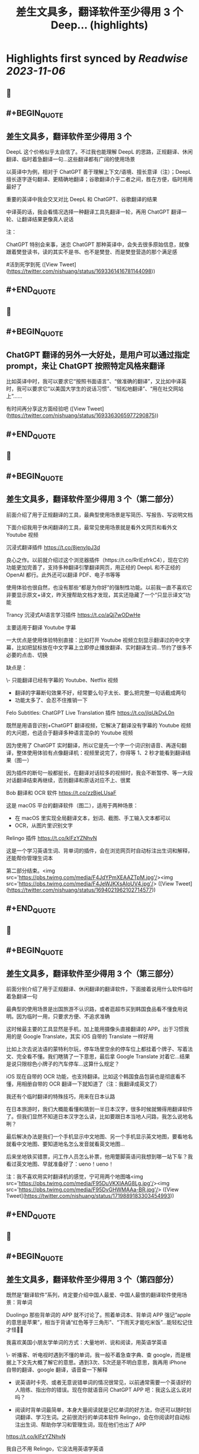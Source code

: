 :PROPERTIES:
:title: 差生文具多，翻译软件至少得用 3 个 Deep... (highlights)
:END:

:PROPERTIES:
:author: [[nishuang on Twitter]]
:full-title: "差生文具多，翻译软件至少得用 3 个 Deep..."
:category: [[tweets]]
:url: https://twitter.com/nishuang/status/1693361416781144098
:END:

* Highlights first synced by [[Readwise]] [[2023-11-06]]
** 📌
** #+BEGIN_QUOTE
** 差生文具多，翻译软件至少得用 3 个

DeepL 这个价格似乎太自信了。不过我也能理解 DeepL 的思路，正规翻译、休闲翻译、临时着急翻译一句…这些翻译都有广阔的使用场景

以英译中为例，相对于 ChatGPT 善于理解上下文/语境、擅长意译（注）；DeepL 擅长逐字逐句翻译、更精确地翻译；谷歌翻译介乎二者之间，胜在方便，临时用用最好了

重要的英译中我会交叉对比 DeepL 和 ChatGPT、谷歌翻译的结果

中译英的话，我会看情况选择一种翻译工具先翻译一轮，再用 ChatGPT 翻译一轮、让翻译结果更像真人说话

注：

ChatGPT 特别会来事，迷恋 ChatGPT 那种英译中，会失去很多原始信息，就像跟着樊登读书，读的其实不是书、也不是樊登、而是樊登营造的那个满足感

#活到死学到死  ([View Tweet](https://twitter.com/nishuang/status/1693361416781144098))
** #+END_QUOTE
** 📌
** #+BEGIN_QUOTE
** ChatGPT 翻译的另外一大好处，是用户可以通过指定 prompt，来让 ChatGPT 按照特定风格来翻译

比如英译中时，我可以要求它“按照书面语言”、“做准确的翻译”，又比如中译英时，我可以要求它“以美国大学生的说话习惯”、“轻松地翻译”、“用在社交网站上”……

有时间再分享这方面经验吧  ([View Tweet](https://twitter.com/nishuang/status/1693363065977290875))
** #+END_QUOTE
** 📌
** #+BEGIN_QUOTE
** 差生文具多，翻译软件至少得用 3 个（第二部分）

前面介绍了用于正规翻译的工具，最典型使用场景是写简历、写报告、写说明文档

下面介绍我用于休闲翻译的工具，最常见使用场景就是看外文网页和看外文 Youtube 视频

沉浸式翻译插件
https://t.co/8jenyIpJ3d

良心之作。以前就介绍过这个浏览器插件（https://t.co/RrlEzfrkC4），现在它的功能更加完善了，支持多种翻译引擎翻译网页，用正经的 DeepL 和不正经的 OpenAI 都行。此外还可以翻译 PDF、电子书等等

使用体验也很自然，也没有那些“都是为你好”的强制性功能。以前我一直不喜欢它非要显示原文+译文，昨天搜帮助文档才发现，其实还隐藏了一个“只显示译文”功能

Trancy 沉浸式AI语言学习插件
https://t.co/aQj7wODwHe

主要适用于翻译 Youtube 字幕

一大优点是使用体验特别直接：比如打开 Youtube 视频立刻显示翻译过的中文字幕，比如把鼠标放在中文字幕上立即停止播放翻译、实时翻译生词…节约了很多不必要的点击、切换

缺点是：

\- 只能翻译已经有字幕的 Youtube、Netflix 视频
- 翻译的字幕断句效果不好，经常要么句子太长、要么把完整一句话截成两句
- 功能太多了、会忍不住推销一下

Felo Subtitles: ChatGPT Live Translation 插件
https://t.co/jlqUkDvL0n

既然是用语音识别+ChatGPT 翻译视频，它解决了翻译没有字幕的 Youtube 视频的大问题，也适合于翻译多种语言混杂的 Youtube 视频

因为使用了 ChatGPT 实时翻译，所以它是先一个字一个词识别语音、再逐句翻译，整体使用体验有点像翻译机：视频里说完了，你得等 1、2 秒才能看到翻译结果（图一）

因为插件的断句一般都挺长，在翻译对话较多的视频时，我会不断暂停、等一大段对话翻译结束再继续，否则翻译和原话对应不上、很累

Bob 翻译和 OCR 软件
https://t.co/zzBjeLUsaF

这是 macOS 平台的翻译软件（图二），适用于两种场景：

- 在 macOS 里实现全局翻译文本，划词、截图、手工输入文本都可以
- OCR，从图片里识别文字

Relingo 插件
https://t.co/kIFzYZNhvN

这是一个学习英语生词、背单词的插件，会在浏览网页时自动标注出生词和解释，还能帮你管理生词本

第二部分结束。<img src='https://pbs.twimg.com/media/F4JdYPmXEAAZTpM.jpg'/><img src='https://pbs.twimg.com/media/F4JeWJKXsAIoUV4.jpg'/>  ([View Tweet](https://twitter.com/nishuang/status/1694021962102714577))
** #+END_QUOTE
** 📌
** #+BEGIN_QUOTE
** 差生文具多，翻译软件至少得用 3 个（第三部分）

前面分别介绍了用于正规翻译、休闲翻译的翻译软件，下面接着说用什么软件临时着急翻译一句

最典型的使用场景是出国旅游不认识路，或者逛超市买到韩国食品看不懂食用说明。因为临时一用，只要求方便、不追求准确

这时候最主要的工具显然是手机，加上能用摄像头直接翻译的 APP。出于习惯我用的是 Google Translate，其实 iOS 自带的 Translate 一样好用

比如上次去说法语的蒙特利尔玩，停车场里空余的停车位上都挂着个牌子、写着法文、完全看不懂。我们瞎猜了一下意思，最后拿 Google Translate 对着它…结果是说只限棕色小牌子的汽车停车…这算什么规定？

iOS 现在自带的 OCR 功能，也支持翻译。比如这个韩国食品包装也是彻底看不懂，用相册自带的 OCR 翻译一下就知道了（注：我翻译成英文了）

我还有个临时翻译的特殊技巧，用来在日本认路

在日本旅游时，我们大概能看懂和猜到一半日本汉字，很多时候就懒得用翻译软件了。但我们显然不知道日本汉字怎么读，比如要跟日本当地人问路，我怎么说地名咧？

最后解决办法是我们一个手机显示中文地图、另一个手机显示英文地图，要看地名就看中文地图、要知道地名怎么发音就看英文地图…

后来坐地铁买错票，问工作人员怎么补票，他用蹩脚英语问我想到哪一站下车？我看过英文地图、早就准备好了：ueno！ueno！

注：我不喜欢用实时翻译机的感觉，宁可用两个地图咯<img src='https://pbs.twimg.com/media/F95DuVKXIAAG8Lg.jpg'/><img src='https://pbs.twimg.com/media/F95DvGHWMAAa-BR.jpg'/>  ([View Tweet](https://twitter.com/nishuang/status/1719889183303454993))
** #+END_QUOTE
** 📌
** #+BEGIN_QUOTE
** 差生文具多，翻译软件至少得用 3 个（第四部分）

既然是“翻译软件”系列，肯定要介绍中国人最爱、中国人最恨的翻译软件使用场景：背单词

Duolingo 那些背单词的 APP 就不讨论了。照着单词本、背单词 APP 强记“apple的意思是苹果”，相当于背诵“红色等于三角形”、“下雨天才能吃米饭”…能轻松记住才怪🤷‍♂️

我喜欢美国小朋友学单词的方式：大量地听、说和阅读，用英语学英语

\- 听播客、听电视时遇到不懂的单词，我一般不着急查字典、查 google，而是根据上下文先大概了解它的意思。遇到3次、5次还是不明白意思，我再用 iPhone 自带的翻译、google 翻译，语音查一下解释

- 说英语时卡壳、或者无意说错单词的情况很常见，以前通常需要一个英语好的人陪练、指出你的错误。现在你就语音问 ChatGPT APP 吧：我这么这么说对吗？

- 阅读时背单词最简单，本身大量阅读就是记忆单词的好方法，你还可以随时划词翻译、学习生词。之前很流行的单词本软件 Relingo，会在你阅读时自动标注出生词、帮助你学习和管理生词，现在他们也出了 APP

https://t.co/kIFzYZNhvN

我自己不用 Relingo，它没法用英语学英语

甭管使用什么软件来翻译单词、记忆单词，如果你能摆脱英译中的思维定式，如果你不再强记“apple的意思是苹果”而是在大量听、说、阅读里使用“apple”，那你就成功一大半了👏  ([View Tweet](https://twitter.com/nishuang/status/1721202297936498793))
** #+END_QUOTE